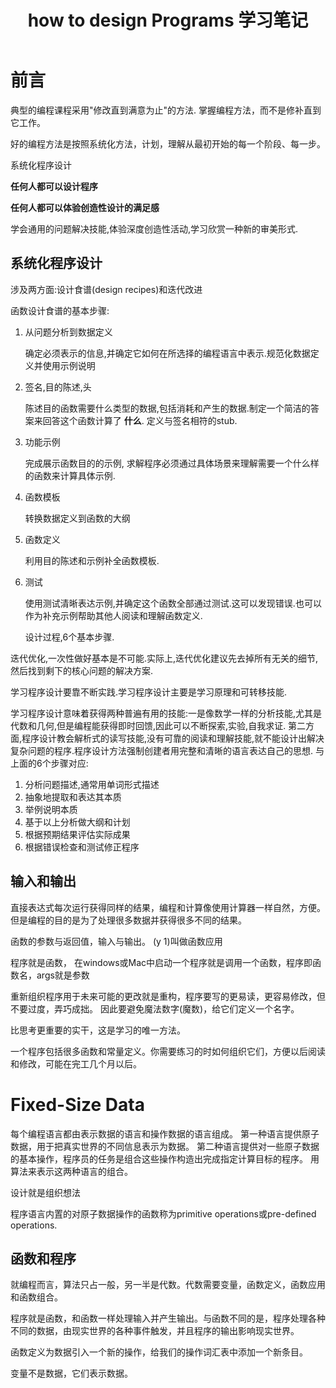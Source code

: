 #+TITLE: how to design Programs 学习笔记
#+DESCRIPTION: 学习htdp2的笔记
#+KEYWORDS: programming, racket
#+CATEGORIES: 编程
#+LANGUAGE: zh-CN

* 前言
  典型的编程课程采用"修改直到满意为止"的方法.
  掌握编程方法，而不是修补直到它工作。

  好的编程方法是按照系统化方法，计划，理解从最初开始的每一个阶段、每一步。

  系统化程序设计

  *任何人都可以设计程序*

  *任何人都可以体验创造性设计的满足感*

  学会通用的问题解决技能,体验深度创造性活动,学习欣赏一种新的审美形式.

** 系统化程序设计
   涉及两方面:设计食谱(design recipes)和迭代改进

   函数设计食谱的基本步骤:
   1. 从问题分析到数据定义

      确定必须表示的信息,并确定它如何在所选择的编程语言中表示.规范化数据定义并使用示例说明
   2. 签名,目的陈述,头

      陈述目的函数需要什么类型的数据,包括消耗和产生的数据.制定一个简洁的答案来回答这个函数计算了 *什么*. 定义与签名相符的stub.
   3. 功能示例

      完成展示函数目的的示例,
      求解程序必须通过具体场景来理解需要一个什么样的函数来计算具体示例.
   4. 函数模板

      转换数据定义到函数的大纲
   5. 函数定义

      利用目的陈述和示例补全函数模板.
   6. 测试

      使用测试清晰表达示例,并确定这个函数全部通过测试.这可以发现错误.也可以作为补充示例帮助其他人阅读和理解函数定义.

      设计过程,6个基本步骤.

   迭代优化,一次性做好基本是不可能.实际上,迭代优化建议先去掉所有无关的细节,然后找到剩下的核心问题的解决方案.

   学习程序设计要靠不断实践.学习程序设计主要是学习原理和可转移技能.

   学习程序设计意味着获得两种普遍有用的技能:一是像数学一样的分析技能,尤其是代数和几何,但是编程能获得即时回馈,因此可以不断探索,实验,自我求证. 第二方面,程序设计教会解析式的读写技能,没有可靠的阅读和理解技能,就不能设计出解决复杂问题的程序.程序设计方法强制创建者用完整和清晰的语言表达自己的思想. 与上面的6个步骤对应:
   1. 分析问题描述,通常用单词形式描述
   2. 抽象地提取和表达其本质
   3. 举例说明本质
   4. 基于以上分析做大纲和计划
   5. 根据预期结果评估实际成果
   6. 根据错误检查和测试修正程序

** 输入和输出
   直接表达式每次运行获得同样的结果，编程和计算像使用计算器一样自然，方便。
   但是编程的目的是为了处理很多数据并获得很多不同的结果。

   函数的参数与返回值，输入与输出。
   (y 1)叫做函数应用

   程序就是函数， 在windows或Mac中启动一个程序就是调用一个函数，程序即函数名，args就是参数

   重新组织程序用于未来可能的更改就是重构，程序要写的更易读，更容易修改，但不要过度，弄巧成拙。
   因此要避免魔法数字(魔数)，给它们定义一个名字。

   比思考更重要的实干，这是学习的唯一方法。

   一个程序包括很多函数和常量定义。你需要练习的时如何组织它们，方便以后阅读和修改，可能在完工几个月以后。

* Fixed-Size Data
  每个编程语言都由表示数据的语言和操作数据的语言组成。
  第一种语言提供原子数据，用于把真实世界的不同信息表示为数据。
  第二种语言提供对一些原子数据的基本操作，程序员的任务是组合这些操作构造出完成指定计算目标的程序。
  用算法来表示这两种语言的组合。

  设计就是组织想法

  程序语言内置的对原子数据操作的函数称为primitive operations或pre-defined operations.

** 函数和程序
   就编程而言，算法只占一般，另一半是代数。代数需要变量，函数定义，函数应用和函数组合。

   程序就是函数，和函数一样处理输入并产生输出。与函数不同的是，程序处理各种不同的数据，由现实世界的各种事件触发，并且程序的输出影响现实世界。

   函数定义为数据引入一个新的操作，给我们的操作词汇表中添加一个新条目。

   变量不是数据，它们表示数据。
